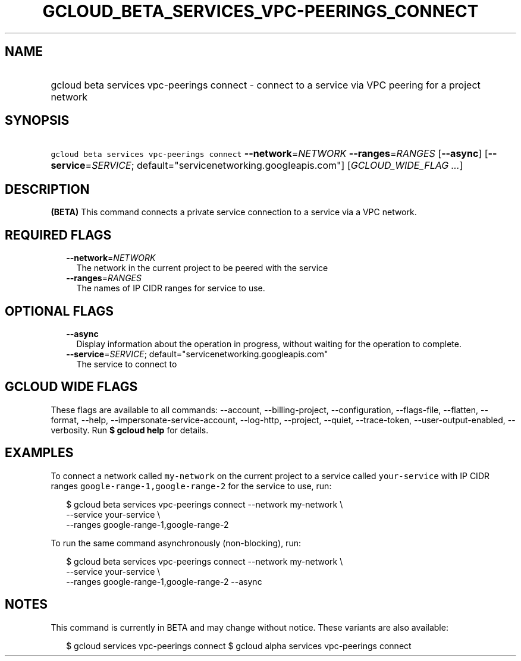
.TH "GCLOUD_BETA_SERVICES_VPC\-PEERINGS_CONNECT" 1



.SH "NAME"
.HP
gcloud beta services vpc\-peerings connect \- connect to a service via VPC peering for a project network



.SH "SYNOPSIS"
.HP
\f5gcloud beta services vpc\-peerings connect\fR \fB\-\-network\fR=\fINETWORK\fR \fB\-\-ranges\fR=\fIRANGES\fR [\fB\-\-async\fR] [\fB\-\-service\fR=\fISERVICE\fR;\ default="servicenetworking.googleapis.com"] [\fIGCLOUD_WIDE_FLAG\ ...\fR]



.SH "DESCRIPTION"

\fB(BETA)\fR This command connects a private service connection to a service via
a VPC network.



.SH "REQUIRED FLAGS"

.RS 2m
.TP 2m
\fB\-\-network\fR=\fINETWORK\fR
The network in the current project to be peered with the service

.TP 2m
\fB\-\-ranges\fR=\fIRANGES\fR
The names of IP CIDR ranges for service to use.


.RE
.sp

.SH "OPTIONAL FLAGS"

.RS 2m
.TP 2m
\fB\-\-async\fR
Display information about the operation in progress, without waiting for the
operation to complete.

.TP 2m
\fB\-\-service\fR=\fISERVICE\fR; default="servicenetworking.googleapis.com"
The service to connect to


.RE
.sp

.SH "GCLOUD WIDE FLAGS"

These flags are available to all commands: \-\-account, \-\-billing\-project,
\-\-configuration, \-\-flags\-file, \-\-flatten, \-\-format, \-\-help,
\-\-impersonate\-service\-account, \-\-log\-http, \-\-project, \-\-quiet,
\-\-trace\-token, \-\-user\-output\-enabled, \-\-verbosity. Run \fB$ gcloud
help\fR for details.



.SH "EXAMPLES"

To connect a network called \f5my\-network\fR on the current project to a
service called \f5your\-service\fR with IP CIDR ranges
\f5google\-range\-1,google\-range\-2\fR for the service to use, run:

.RS 2m
$ gcloud beta services vpc\-peerings connect \-\-network my\-network \e
    \-\-service your\-service \e
    \-\-ranges google\-range\-1,google\-range\-2
.RE

To run the same command asynchronously (non\-blocking), run:

.RS 2m
$ gcloud beta services vpc\-peerings connect \-\-network my\-network \e
    \-\-service your\-service \e
    \-\-ranges google\-range\-1,google\-range\-2 \-\-async
.RE



.SH "NOTES"

This command is currently in BETA and may change without notice. These variants
are also available:

.RS 2m
$ gcloud services vpc\-peerings connect
$ gcloud alpha services vpc\-peerings connect
.RE

